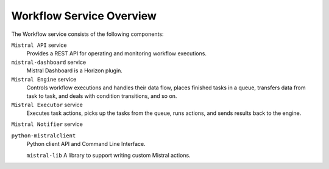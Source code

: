 =========================
Workflow Service Overview
=========================


The Workflow service consists of the following components:

``Mistral API`` service
  Provides a REST API for operating and monitoring workflow executions.

``mistral-dashboard`` service
  Mistral Dashboard is a Horizon plugin.

``Mistral Engine`` service
  Controls workflow executions and handles their data flow, places finished
  tasks in a queue, transfers data from task to task, and deals with condition
  transitions, and so on.

``Mistral Executor`` service
  Executes task actions, picks up the tasks from the queue, runs actions, and
  sends results back to the engine.

``Mistral Notifier`` service

``python-mistralclient``
  Python client API and Command Line Interface.

  ``mistral-lib``
  A library to support writing custom Mistral actions.
